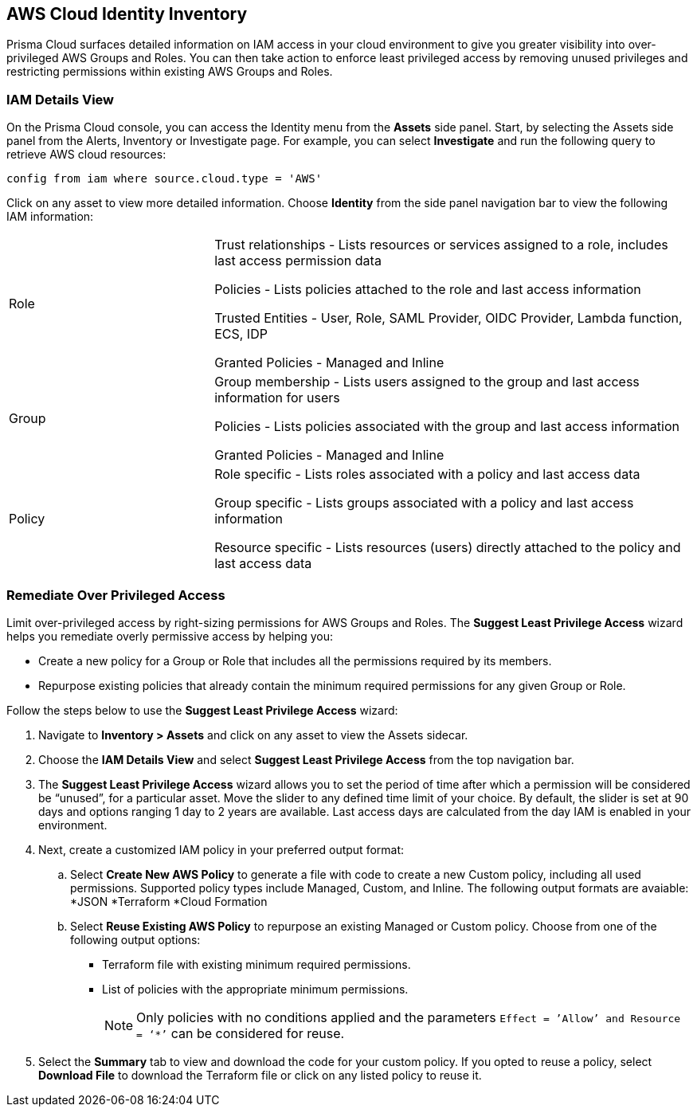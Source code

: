 == AWS Cloud Identity Inventory

Prisma Cloud surfaces detailed information on IAM access in your cloud environment to give you greater visibility into over-privileged AWS Groups and Roles. You can then take action to enforce least privileged access by removing unused privileges and restricting permissions within existing AWS Groups and Roles.

=== IAM Details View

On the Prisma Cloud console, you can access the Identity menu from the *Assets* side panel. Start, by selecting the Assets side panel from the Alerts, Inventory or Investigate page. For example, you can select *Investigate* and run the following query to retrieve AWS cloud resources:

----
config from iam where source.cloud.type = 'AWS'
----

Click on any asset to view more detailed information. Choose *Identity* from the side panel navigation bar to view the following IAM information:

[cols="30%a,70%a"]
|===

|Role

|Trust relationships -  Lists resources or services assigned to a role, includes last access permission data

Policies - Lists policies attached to the role and last access information

Trusted Entities - User, Role, SAML Provider, OIDC Provider, Lambda function, ECS, IDP  

Granted Policies - Managed and Inline

|Group

|Group membership -  Lists users assigned to the group and last access information for users 

Policies - Lists policies associated with the group and last access information

Granted Policies - Managed and Inline

|Policy

|Role specific - Lists roles associated with a policy and last access data 

Group specific - Lists groups associated with a policy and last access information 

Resource specific - Lists resources (users) directly attached to the policy and last access data

|===

[.task]
=== Remediate Over Privileged Access

Limit over-privileged access by right-sizing permissions for AWS Groups and Roles. The *Suggest Least Privilege Access* wizard helps you remediate overly permissive access by helping you:

* Create a new policy for a Group or Role that includes all the permissions required by its members.
* Repurpose existing policies that already contain the minimum required permissions for any given Group or Role. 

Follow the steps below to use the *Suggest Least Privilege Access* wizard:

[.procedure]
. Navigate to *Inventory > Assets* and click on any asset to view the Assets sidecar.
. Choose the *IAM Details View* and select *Suggest Least Privilege Access* from the top navigation bar. 
. The *Suggest Least Privilege Access* wizard allows you to set the period of time after which a permission will be considered be “unused”, for a particular asset. Move the slider to any defined time limit of your choice. By default, the slider is set at 90 days and options ranging 1 day to 2 years are available. Last access days are calculated from the day IAM is enabled in your environment.
. Next, create a customized IAM policy in your preferred output format:
.. Select *Create New AWS Policy* to generate a file with code to create a new Custom policy, including all used permissions. Supported policy types include Managed, Custom, and Inline. The following output formats are avaiable: 
*JSON
*Terraform
*Cloud Formation 
.. Select *Reuse Existing AWS Policy* to repurpose an existing Managed or Custom policy. Choose from one of the following output options:
* Terraform file with existing minimum required permissions.
* List of policies with the appropriate minimum permissions.
+
[NOTE]
====
Only policies with no conditions applied and the parameters `Effect = ’Allow’ and Resource = ‘*’` can be considered for reuse. 
====
. Select the *Summary* tab to view and download the code for your custom policy. If you opted to reuse a policy, select *Download File* to download the Terraform file or click on any listed policy to reuse it. 